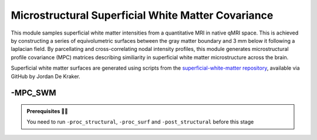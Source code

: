 .. _mpcswm:

.. title:: MPC-SWM

Microstructural Superficial White Matter Covariance
============================================================

This module samples superficial white matter intensities from a quantitative MRI in native qMRI space. This is achieved by constructing a series of equivolumetric surfaces between the gray matter boundary and 3 mm below it following a laplacian field.
By parcellating and cross-correlating nodal intensity profiles, this module generates microstructural profile covariance (MPC) matrices describing similiarity in superficial white matter microstructure across the brain.

Superficial white matter surfaces are generated using scripts from the `superficial-white-matter repository <https://github.com/jordandekraker/superficial-white-matter>`_, available via GitHub by Jordan De Kraker.

-MPC_SWM
--------------------------------------------------------

.. figure:: MPC_SWM_methods.png
   :align: center

.. admonition:: Prerequisites 🖐🏼

    You need to run ``-proc_structural``, ``-proc_surf`` and ``-post_structural`` before this stage

.. tabs::

    .. tab:: Processing steps

        - Compute registration from qMRI to surface native space.
        - Generate 16 equivolumetric surfaces between the gray matter boundary and 3 mm below it. Surfaces closest to gray matter boundary is then discarded to account for partial volume effects, resulting in 15 surfaces used for further analyses.
        - Perform surface-based registration to fsaverage5, fsLR-32k, fsLR-5k templates
        - Average intensity profiles within parcels defined on the native surface, while excluding outlier vertices
        - Perform partial correlation, controlling for parcel-wide mean profile, across all pairs of intensity profiles

    .. tab:: Usage

        **Terminal:**

        .. parsed-literal::
            $ micapipe **-sub** <subject_id> **-out** <outputDirectory> **-bids** <BIDS-directory> **-MPC_SWM** <options>

        **Optional arguments:**

        ``-MPC_SWM`` has several optional arguments:

        .. list-table::
            :widths: 75 750
            :header-rows: 1
            :class: tight-table

            * - **Optional argument**
              - **Description**
            * - ``-microstructural_img`` ``<path>``
              - Specifies an input quantitative MRI on which to sample intensities for the MPC analysis. By default the pipeline will search this regex `anat/*mp2rage*T1map.nii*` You must specify this flag with the full path to your qMRI (for example, MTR, MTSAT, T2star, T1w/T2w).
            * - ``-microstructural_reg`` ``<path>``
              - Path to scan which will be register to the surface ( e.g INV1, better anatomical contrast ). It MUST be on the same space as the main microstructural image!!.If it is EMPTY will try to find a T1map from here: anat/*mp2rage*T1map.nii*. Set to 'FALSE' to use microstructural_img for registrations.
            * - ``-mpc_acq`` ``<qMRI>``
              - Default=qMRI. Provide a string with this this flag to process new quantitative map. ( this will create a new directory here: mpc-swm/acq-<qMRI> )
            * - ``-regSynth``
              - Specify this option to perform the registration based on synthseg
            * - ``-reg_nonlinear``
              - Specify this option to perform the NON-Linear registration (e.g. MRI with strong geometric distortions).

    .. tab:: Outputs

        Directories created or populated by **-MPC_SWM**:

        .. parsed-literal::

            - <outputDirectory>/micapipe_v0.2.0/<sub>/mpc-swm/acq_<qMRI>
            - <outputDirectory>/micapipe_v0.2.0/<sub>/anat
            - <outputDirectory>/micapipe_v0.2.0/<sub>/xfm

        Files generated by **-MPC_SWM**:

        .. parsed-literal::
            - Microstructural image in native Surfer space:
               *<outputDirectory>/micapipe_v0.2.0/<sub>/anat/<sub>_space-fsnative_<qMRI>.nii.gz*

            - Registration outputs from microstructural image to native FreeSurfer space:
               *<outputDirectory>/micapipe_v0.2.0/<sub>/xfm/*
                   <sub>_from-T1map_to-nativepro_0GenericAffine.mat
                   <sub>_from-T1map_to-nativepro_1Warp.nii.gz (optional)
                   <sub>_from-T1map_to-nativepro_1InverseWarp.nii.gz (optional)

            - Equivolumetric surface sampling ouputs stored in *<outputDirectory>/micapipe_v0.2.0/mpc-swm/<qMRI>*:

                - MPC-SWM json card:
                   *<sub>_MPC-SWM-<qMRI>.json*

                - Native intensity profiles and MPC:
                   *<sub>_surf-fsnative_desc-intensity_profiles.shape.gii*

                - fsaverage5 intensity profiles:
                   *<sub>_surf-fsaverage5_desc-intensity_profiles.shape.gii*

                - fsLR-32k intensity profiles:
                   *<sub>_surf-fsLR-32k_desc-intensity_profiles.shape.gii*

                - fsLR-5k intensity profiles and MPC:
                   *<sub>_surf-fsLR-5k_desc-intensity_profiles.shape.gii*
                   *<sub>_surf-fsLR-5k_MPC.shape.gii*

                - Parcellated intensity profiles:
                   *<sub>_atlas-<atlas>_desc-intensity_profiles.shape.gii*

                - MPC matrices:
                   *<sub>_atlas-<atlas>_desc-MPC.shape.gii*
